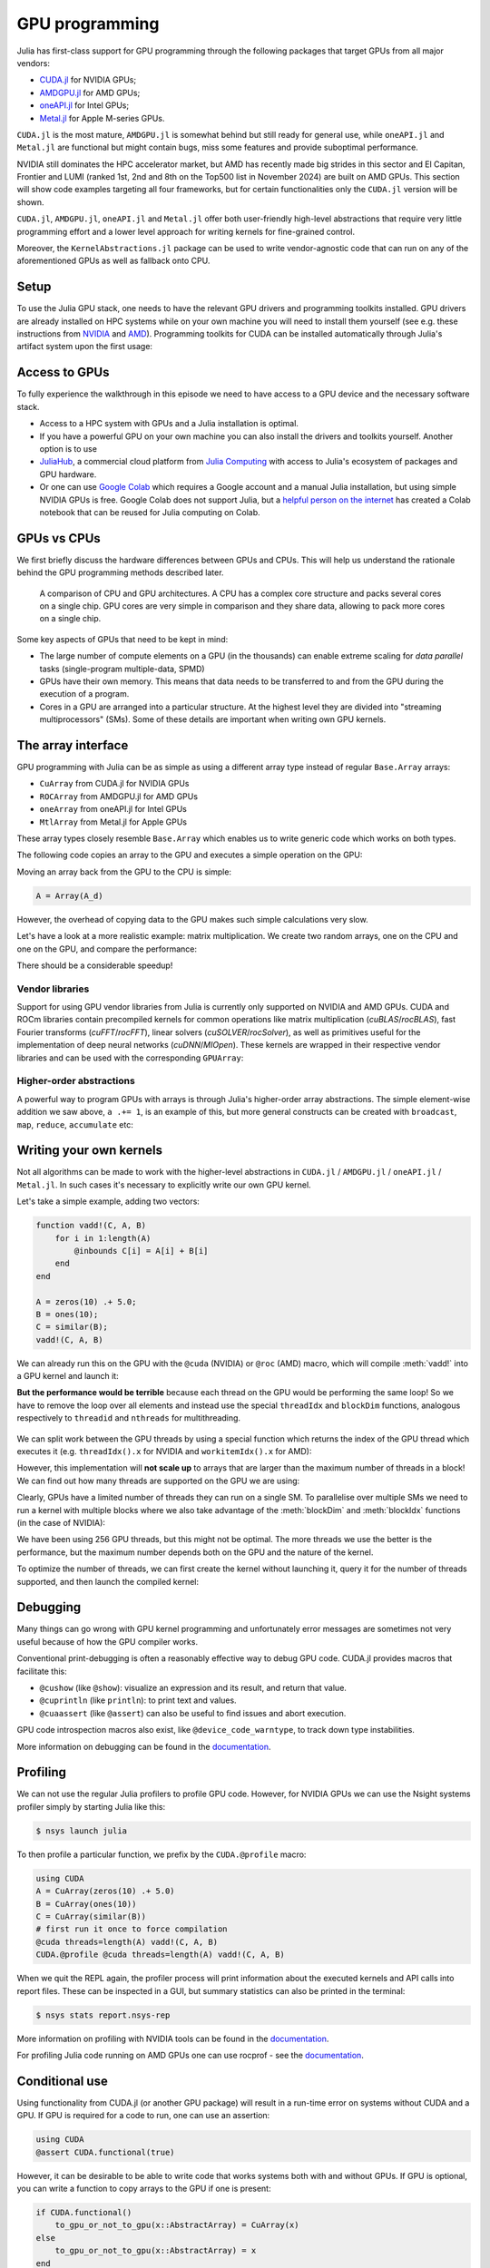 GPU programming
===============


.. questions::

   - What are the high-level and low-level methods for GPU programming in Julia?
   - How do GPU Arrays work?
   - How are GPU kernels written?

.. instructor-note::

   - 30 min teaching
   - 40 min exercises



Julia has first-class support for GPU programming through the following packages that target GPUs from all major vendors:

- `CUDA.jl <https://cuda.juliagpu.org/stable/>`_ for NVIDIA GPUs;
- `AMDGPU.jl <https://amdgpu.juliagpu.org/stable/>`_ for AMD GPUs;
- `oneAPI.jl <https://github.com/JuliaGPU/oneAPI.jl>`_ for Intel GPUs;
- `Metal.jl <https://github.com/JuliaGPU/Metal.jl>`_ for Apple M-series GPUs.

``CUDA.jl`` is the most mature, ``AMDGPU.jl`` is somewhat behind but still ready for general use, 
while ``oneAPI.jl`` and ``Metal.jl`` are functional but might contain bugs, miss some features and provide suboptimal performance.

NVIDIA still dominates the HPC accelerator market, but AMD has recently made big strides in this sector and 
El Capitan, Frontier and LUMI (ranked 1st, 2nd and 8th on the Top500 list in November 2024) are built on AMD GPUs. 
This section will show code examples targeting all four frameworks, but for certain functionalities only 
the ``CUDA.jl`` version will be shown. 

``CUDA.jl``, ``AMDGPU.jl``, ``oneAPI.jl`` and ``Metal.jl`` offer both user-friendly high-level abstractions that 
require very little programming effort and a lower level approach for writing kernels for fine-grained control.

Moreover, the ``KernelAbstractions.jl`` package can be used to write vendor-agnostic code that can run on any of the aforementioned
GPUs as well as fallback onto CPU.


Setup
-----

.. tabs::

   .. group-tab:: NVIDIA

      Installing ``CUDA.jl``:

      .. code-block:: julia
      
         using Pkg
         Pkg.add("CUDA")

   .. group-tab:: AMD

      Installing ``AMDGPU.jl``:

      .. code-block:: julia
      
         using Pkg
         Pkg.add("AMDGPU")

   .. group-tab:: Intel

      Installing ``oneAPI.jl``:

      .. code-block:: julia
      
         using Pkg
         Pkg.add("oneAPI")

   .. group-tab:: Apple

      Installing ``Metal.jl``:

      .. code-block:: julia
      
         using Pkg
         Pkg.add("Metal")


To use the Julia GPU stack, one needs to have the relevant GPU drivers and 
programming toolkits installed. GPU drivers are already installed on HPC systems 
while on your own machine you will need to install them yourself (see e.g.  these 
instructions from `NVIDIA <https://www.nvidia.com/Download/index.aspx>`_ and 
`AMD <https://rocm.docs.amd.com/projects/install-on-linux/en/latest/index.html>`_). 
Programming toolkits for CUDA can be installed automatically through 
Julia's artifact system upon the first usage:

.. tabs::

   .. group-tab:: NVIDIA

      Installing CUDA toolkit:

      .. code-block:: julia
      
         using CUDA
         CUDA.versioninfo()

   .. group-tab:: AMD

      The ROCm software stack needs to be installed beforehand.

   .. group-tab:: Intel

      The oneAPI software stack needs to be installed beforehand.

   .. group-tab:: Apple

      The Metal  software stack needs to be installed beforehand.


Access to GPUs
--------------

To fully experience the walkthrough in this episode we need to have access 
to a GPU device and the necessary software stack. 

- Access to a HPC system with GPUs and a Julia installation is optimal. 
- If you have a powerful GPU on your own machine you can also install the drivers and toolkits yourself. Another option is to use 
- `JuliaHub <https://juliahub.com/lp/>`_, a commercial cloud platform from `Julia Computing <https://juliacomputing.com/>`_ 
  with access to Julia's ecosystem of packages and GPU hardware. 
- Or one can use `Google Colab <https://colab.research.google.com/>`_ which requires a Google 
  account and a manual Julia installation, but using simple NVIDIA GPUs is free.
  Google Colab does not support Julia, but a
  `helpful person on the internet <https://github.com/Dsantra92/Julia-on-Colab>`__ 
  has created a Colab notebook that can be reused for Julia computing on Colab.



GPUs vs CPUs
------------

We first briefly discuss the hardware differences between GPUs and CPUs. 
This will help us understand the rationale behind the GPU programming methods 
described later.

.. figure:: img/CPUAndGPU.png

   A comparison of CPU and GPU architectures. A CPU has a complex core 
   structure and packs several cores on a single chip. GPU cores are very simple 
   in comparison and they share data, allowing to pack more cores on a single chip. 
   
Some key aspects of GPUs that need to be kept in mind:

- The large number of compute elements on a GPU (in the thousands) can enable 
  extreme scaling for `data parallel` tasks (single-program multiple-data, SPMD)
- GPUs have their own memory. This means that data needs to be transferred to 
  and from the GPU during the execution of a program.
- Cores in a GPU are arranged into a particular structure. At the highest level 
  they are divided into "streaming multiprocessors" (SMs). Some of these details are 
  important when writing own GPU kernels.



The array interface
-------------------

GPU programming with Julia can be as simple as using a different array type 
instead of regular ``Base.Array`` arrays:

- ``CuArray`` from CUDA.jl for NVIDIA GPUs
- ``ROCArray`` from AMDGPU.jl for AMD GPUs
- ``oneArray`` from oneAPI.jl for Intel GPUs
- ``MtlArray`` from Metal.jl for Apple GPUs

These array types closely resemble ``Base.Array`` which enables 
us to write generic code which works on both types.

The following code copies an array to the GPU and executes a simple operation on 
the GPU:

.. tabs::

   .. group-tab:: NVIDIA

      .. code-block:: julia
      
         using CUDA

         A_d = CuArray([1,2,3,4])
         A_d .+= 1

   .. group-tab:: AMD

      .. code-block:: julia
      
         using AMDGPU
      
         A_d = ROCArray([1,2,3,4])
         A_d .+= 1

   .. group-tab:: Intel

      .. code-block:: julia
      
         using oneAPI
      
         A_d = oneArray([1,2,3,4])
         A_d .+= 1

   .. group-tab:: Apple

      .. code-block:: julia
      
         using Metal
      
         A_d = MtlArray([1,2,3,4])
         A_d .+= 1

Moving an array back from the GPU to the CPU is simple:

.. code-block:: julia
   
   A = Array(A_d)


However, the overhead of copying data to the GPU makes such simple calculations 
very slow.

Let's have a look at a more realistic example: matrix multiplication. We 
create two random arrays, one on the CPU and one on the GPU, and compare the 
performance:

.. tabs::

   .. group-tab:: NVIDIA

      .. code-block:: julia
      
         using BenchmarkTools
         using CUDA

         A = rand(2^9, 2^9);
         A_d = CuArray(A);

         @btime $A * $A;
         # need to synchronize to let the CPU wait for the GPU kernel to finish
         @btime CUDA.@sync $A_d * $A_d;

   .. group-tab:: AMD

      .. code-block:: julia
      
         using BenchmarkTools
         using AMDGPU
      
         A = rand(2^9, 2^9);
         A_d = ROCArray(A);
      
         @btime $A * $A;
         @btime begin
             $A_d * $A_d;
             AMDGPU.synchronize()
         end

   .. group-tab:: Intel

      .. code-block:: julia
      
         using BenchmarkTools
         using oneAPI
      
         A = rand(2^9, 2^9);
         A_d = oneArray(A);
      
         @btime $A * $A;
         # FIXME: how to synchronize with oneAPI
         @btime  begin 
            $A_d * $A_d;
            oneAPI.synchronize()
         end

   .. group-tab:: Apple

      .. code-block:: julia
      
         using BenchmarkTools
         using Metal         
      
         A = rand(2^9, 2^9);
         A_d = MtlArray(A);
      
         @btime $A * $A;
         # FIXME: how to synchronize with Metal?         
         @btime $A_d * $A_d;


There should be a considerable speedup!

.. challenge:: Effect of array size
   
   Does the size of the array affect how much the performance improves?

   .. solution::

      For example, on an MI250X AMD GPU:

      .. code-block:: julia

         using AMDGPU
         using BenchmarkTools

         A = rand(2^9, 2^9); A_d = ROCArray(A);

         # 1 CPU core:
         @btime $A * $A;
         # 5.472 ms (2 allocations: 2.00 MiB)
         # 64 CPU cores:
         @btime $A * $A;
         # 517.722 μs (2 allocations: 2.00 MiB)
         # GPU
         @btime begin         
             $A_d * $A_d;
         end
         # 115.805 μs (21 allocations: 1.06 KiB)

         # ~47 times faster than 1 CPU core, ~5 times faster than 64 cores

         A = rand(2^10, 2^10); A_d = ROCArray(A);

         # 1 CPU core
         @btime $A * $A;
         # 43.364 ms (2 allocations: 8.00 MiB)
         # 64 CPU cores
         @btime $A*$A;
         # 2.929 ms (2 allocations: 8.00 MiB)
         @btime begin
            $A_d * $A_d;
            AMDGPU.synchronize()
         end
         # 173.316 μs (21 allocations: 1.06 KiB)
   
         # ~250 times faster than one CPU core, ~17 times faster than 64 cores

         A = rand(2^11, 2^11); A_d = ROCArray(A);

         # 1 CPU core
         @btime $A * $A;
         # 344.364 ms (2 allocations: 32.00 MiB)
         # 64 CPU cores
         @btime $A * $A;
         # 30.081 ms (2 allocations: 32.00 MiB)
         @btime begin
             $A_d * $A_d;
         end
         # 866.348 μs (21 allocations: 1.06 KiB)

         # ~400 times faster than 1 core, 35 times faster than 64 cores

         A = rand(2^12, 2^12); A_d = ROCArray(A);

         # 1 CPU core
         @btime $A*$A;
         # 3.221 s (2 allocations: 128.00 MiB)
         # 64 CPU cores
         @btime $A*$A;
         # 159.563 ms (2 allocations: 128.00 MiB)
         # GPU
         @btime begin
            $A_d * $A_d;
            AMDGPU.synchronize()
         end
         # 5.910 ms (21 allocations: 1.06 KiB)

         # ~550 times faster than 1 CPU core, 27 times faster than 64 CPU cores


Vendor libraries
^^^^^^^^^^^^^^^^

Support for using GPU vendor libraries from Julia is currently only supported on 
NVIDIA and AMD GPUs. CUDA and ROCm libraries contain precompiled kernels for common 
operations like matrix multiplication (`cuBLAS`/`rocBLAS`), fast Fourier transforms 
(`cuFFT`/`rocFFT`), linear solvers (`cuSOLVER`/`rocSolver`), as well as primitives 
useful for the implementation of deep neural networks (`cuDNN`/`MIOpen`). These kernels are wrapped
in their respective vendor libraries and can be used with the corresponding ``GPUArray``:


.. tabs:: 

   .. group-tab:: CUDA 

      .. code-block:: julia

         # create a 100x100 Float32 random array and an uninitialized array
         A = CUDA.rand(2^9, 2^9);
         B = CuArray{Float32, 2}(undef, 2^9, 2^9);
         # regular matrix multiplication uses cuBLAS under the hood
         A * A

         # use LinearAlgebra for matrix multiplication
         using LinearAlgebra
         mul!(B, A, A)

         # use cuSOLVER for QR factorization
         qr(A)

         # solve equation A*X == B
         A \ B

         # use cuFFT for FFT
         using CUDA.CUFFT
         fft(A)
   


.. challenge:: Convert from Base.Array or use GPU methods?

   What is the difference between creating a random array in the following two ways? 

   .. tabs:: 

      .. tab:: Converting from ``Base.Array``

         .. code-block:: julia
         
            A = rand(2^9, 2^9);
            A_d = CuArray(A); # ROCArray(A) for AMDGPU

      .. tab:: :meth:`rand` method from CUDA.jl/AMDGPU.jl

         .. code-block:: julia

            A_d = CUDA.rand(2^9, 2^9);     # NVIDIA
            A_d = AMDGPU.rand(2^9, 2^9);   # AMD

   .. solution:: 

      .. tabs::

         .. group-tab:: NVIDIA

            .. code-block:: julia
            
               A = rand(2^9, 2^9);
               A_d = CuArray(A);
               typeof(A_d)
               # CuArray{Float64, 2, CUDA.Mem.DeviceBuffer}

               B_d = CUDA.rand(2^9, 2^9);
               typeof(B_d)
               # CuArray{Float32, 2, CUDA.Mem.DeviceBuffer}

         .. group-tab:: AMD

            .. code-block:: julia
            
               A = rand(2^9, 2^9);
               A_d = ROCArray(A);
               typeof(A_d)
               # ROCMatrix{Float64}
      
               B_d = AMDGPU.rand(2^9, 2^9);
               typeof(B_d)
               # ROCMatrix{Float32}

      The :meth:`rand` method defined in CUDA.jl/AMDGPU.jl creates 32-bit floating point numbers while 
      converting from a 64-bit float Base.Array to a CuArray/ROCArray retains it as Float64!

      GPUs normally perform significantly better for 32-bit floats.


Higher-order abstractions
^^^^^^^^^^^^^^^^^^^^^^^^^

A powerful way to program GPUs with arrays is through Julia's higher-order array 
abstractions. The simple element-wise addition we saw above, ``a .+= 1``, is 
an example of this, but more general constructs can be created with 
``broadcast``, ``map``, ``reduce``, ``accumulate`` etc:

.. tabs:: 

   .. tab:: broadcast

      .. code-block:: julia

         broadcast(A_d) do x
             x += 1
         end

   .. tab:: map

      .. code-block:: julia

         map(A_d) do x
             x + 1
         end

   .. tab:: reduce

      .. code-block:: julia

         reduce(+, A_d)

   .. tab:: accumulate

      .. code-block:: julia

         accumulate(+, A_d)



Writing your own kernels
------------------------

Not all algorithms can be made to work with the higher-level abstractions 
in ``CUDA.jl`` / ``AMDGPU.jl`` / ``oneAPI.jl`` / ``Metal.jl``. In such cases it's necessary to explicitly write our own GPU kernel.

Let's take a simple example, adding two vectors:

.. code-block:: julia

   function vadd!(C, A, B)
       for i in 1:length(A)
           @inbounds C[i] = A[i] + B[i]
       end
   end

   A = zeros(10) .+ 5.0;
   B = ones(10);
   C = similar(B);
   vadd!(C, A, B)

We can already run this on the GPU with the ``@cuda`` (NVIDIA) or ``@roc`` (AMD) macro, which 
will compile :meth:`vadd!` into a GPU kernel and launch it:

.. tabs:: 

   .. group-tab:: NVIDIA

      .. code-block:: julia

         A_d = CuArray(A);
         B_d = CuArray(B);
         C_d = similar(B_d);

         @cuda vadd!(C_d, A_d, B_d)

   .. group-tab:: AMD

      .. code-block:: julia

         A_d = ROCArray(A);
         B_d = ROCArray(B);
         C_d = similar(B_d);

         @roc vadd!(C_d, A_d, B_d)         

   .. group-tab:: Intel

      .. code-block:: julia

         A_d = oneArray(A);
         B_d = oneArray(B);
         C_d = similar(B_d);

         @oneapi vadd!(C_d, A_d, B_d)   

   .. group-tab:: Apple

      .. code-block:: julia

         A_d = MtlArray(Float32.(A));
         B_d = MtlArray(Float32.(B));
         C_d = similar(B_d);

         @metal vadd!(C_d, A_d, B_d)   


**But the performance would be terrible** because each thread on the GPU 
would be performing the same loop! So we have to remove the loop over all 
elements and instead use the special ``threadIdx`` and ``blockDim`` functions,  
analogous respectively to ``threadid`` and ``nthreads`` for multithreading.

.. figure:: img/MappingBlocksToSMs.png
   :align: center

We can split work between the GPU threads by using a special function which 
returns the index of the GPU thread which executes it (e.g. ``threadIdx().x`` for NVIDIA 
and ``workitemIdx().x`` for AMD):  

.. tabs:: 

   .. group-tab:: NVIDIA

      .. code-block:: julia
      
         function vadd!(C, A, B)
             index = threadIdx().x   # linear indexing, so only use `x`
             @inbounds C[index] = A[index] + B[index]
             return
         end

         A, B = CUDA.ones(2^9)*2, CUDA.ones(2^9)*3;
         C = similar(A);

         N = length(A)
         @cuda threads=N vadd!(C, A, B)

         @assert all(Array(C) .== 5.0)

   .. group-tab:: AMD

      .. code-block:: julia

         function vadd!(C, A, B)
             index = workitemIdx().x   # linear indexing, so only use `x`
             @inbounds C[index] = A[index] + B[index]
             return
         end

         A, B = ROCArray(ones(2^9)*2), ROCArray(ones(2^9)*3);
         C = similar(A);

         N = length(A)
         @roc groupsize=N vadd!(C, A, B)   
         
         @assert all(Array(C) .== 5.0)

   .. group-tab:: Intel

      .. code-block:: julia

         # WARNING: this is still untested on Intel GPUs
         function vadd!(C, A, B)
             index = get_local_id()
             @inbounds C[index] = A[index] + B[index]
             return
         end

         A, B = oneArray(ones(2^9)*2), oneArray(ones(2^9)*3);
         C = similar(A);

         N = length(A)
         @oneapi items=N vadd!(C, A, B) 

         @assert all(Array(C) .== 5.0)  

   .. group-tab:: Apple

      .. code-block:: julia
      
         function vadd!(C, A, B)
             index = thread_position_in_grid_1d()
             @inbounds C[index] = A[index] + B[index]
             return
         end
      
         A, B = MtlArray(ones(Float32, 2^9)*2), MtlArray(Float32, ones(2^9)*3);
         C = similar(A);

         N = length(A)
         @metal threads=N vadd!(C, A, B)

         @assert all(Array(C) .== 5.0)

However, this implementation will **not scale up** to arrays that are larger than the 
maximum number of threads in a block! We can find out how many threads are supported on the 
GPU we are using:

.. tabs::

   .. group-tab:: NVIDIA

      .. code-block:: julia

         CUDA.attribute(device(), CUDA.DEVICE_ATTRIBUTE_MAX_THREADS_PER_BLOCK)

   .. group-tab:: AMD

      Not known

   .. group-tab:: Intel

      .. code-block:: julia

         oneL0.compute_properties(device()).maxTotalGroupSize

   .. group-tab:: Apple

      .. code-block:: julia

         WRITEME


Clearly, GPUs have a limited number of threads they can run on a single SM. 
To parallelise over multiple SMs we need to run a kernel with multiple blocks 
where we also take advantage of the :meth:`blockDim` and :meth:`blockIdx` functions 
(in the case of NVIDIA):

.. tabs::

   .. group-tab:: NVIDIA

      .. code-block:: julia
      
         function vadd!(C, A, B)
             i = threadIdx().x + (blockIdx().x - 1) * blockDim().x        
             if i <= length(A)
                 @inbounds C[i] = A[i] + B[i]
             end
             return
         end

         A, B = ROCArray(ones(2^9)*2), ROCArray(ones(2^9)*3);
         C = similar(A);

         nthreads = 256
         # smallest integer larger than or equal to length(A)/threads
         numblocks = cld(length(A), nthreads)

         # run using 256 threads
         @cuda threads=nthreads blocks=numblocks vadd!(C, A, B)

         @assert all(Array(C) .== 5.0)

   .. group-tab:: AMD

      .. code-block:: julia
      
         function vadd!(C, A, B)
             i = workitemIdx().x + (workgroupIdx().x - 1) * workgroupDim().x 
             if i <= length(A)
                 @inbounds C[i] = A[i] + B[i]
             end
             return
         end
      
         A, B = ROCArray(ones(2^9)*2), ROCArray(ones(2^9)*3);
         C = similar(A);
         
         groupsize = 256
         # smallest integer larger than or equal to length(A)/threads
         gridsize = cld(length(A), nthreads) * groupsize
         # NOTE: after v0.5.5, gridsize should instead be:  
         #gridsize = cld(length(A), nthreads) 

         # run using 256 threads
         @roc groupsize=groupsize gridsize=gridsize vadd!(C, A, B)

         @assert all(Array(C) .== 5.0)

      .. warning::

         Since AMDGPU v0.5.0 ``gridsize`` represents the number of "workgroups" (or ``blocks`` in CUDA) and no longer "workitems * workgroups" (or ``threads`` * ``blocks`` in CUDA).


   .. group-tab:: Intel

      .. code-block:: julia

         # WARNING: this is still untested on Intel GPUs
         function vadd!(C, A, B)
             i = get_global_id()
             if i <= length(A)
                 C[i] = A[i] + B[i]
             end
             return
         end
   
         A, B = ROCArray(ones(2^9)*2), ROCArray(ones(2^9)*3);
         C = similar(A);
         
         nthreads = 256
         # smallest integer larger than or equal to length(A)/threads
         numgroups = cld(length(A),256)
   
         @oneapi items=nthreads groups=numgroups vadd!(C, A, B)

         @assert all(Array(C) .== 5.0)

   .. group-tab:: Apple

      .. code-block:: julia
      
         function vadd!(C, A, B)
             i = thread_position_in_grid_1d()
             if i <= length(A)
                 @inbounds C[i] = A[i] + B[i]
             end
             return
         end
      
         A, B = ROCArray(ones(2^9)*2), ROCArray(ones(2^9)*3);
         C = similar(A);
         
         nthreads = 256
         # smallest integer larger than or equal to length(A)/threads
         numblocks = cld(length(A), nthreads)
      
         # run using 256 threads
         @metal threads=nthreads grid=numblocks vadd!(C, A, B)    

         @assert all(Array(C) .== 5.0)              


We have been using 256 GPU threads, but this might not be optimal. The more 
threads we use the better is the performance, but the maximum number depends 
both on the GPU and the nature of the kernel. 

To optimize the number of threads, we can 
first create the kernel without launching it, query it for the number of threads 
supported, and then launch the compiled kernel:

.. tabs:: 

   .. group-tab:: NVIDIA 

      .. code-block:: julia
      
         # compile kernel
         kernel = @cuda launch=false vadd!(C, A, B)
         # extract configuration via occupancy API
         config = launch_configuration(kernel.fun)
         # number of threads should not exceed size of array
         threads = min(length(A), config.threads)
         # smallest integer larger than or equal to length(A)/threads
         blocks = cld(length(A), threads)

         # launch kernel with specific configuration
         kernel(C, A, B; threads, blocks)

   .. group-tab:: AMD 

      .. code-block:: julia

         kernel = @roc launch=false vadd!(C, A, B)
         occupancy = AMDGPU.launch_configuration(kernel)
         @show occupancy.gridsize
         @show occupancy.groupsize

         @roc groupsize=occupancy.groupsize vadd!(C, A, B)


   .. group-tab:: Intel

      WRITEME

   .. group-tab:: Apple

      WRITEME


.. callout:: Restrictions in kernel programming

   Within kernels, most of the Julia language is supported with the exception of functionality 
   that requires the Julia runtime library. This means one cannot allocate memory or perform 
   dynamic function calls, both of which are easy to do accidentally!

.. callout:: 1D, 2D and 3D

   CUDA.jl and AMDGPU.jl support indexing in up to 3 dimensions (x, y and z, e.g. 
   ``threadIdx().x`` and ``workitemIdx().x``). This is convenient 
   for multidimensional data where thread blocks can be organised into 1D, 2D or 3D arrays of 
   threads.


Debugging
---------

Many things can go wrong with GPU kernel programming and unfortunately error messages are 
sometimes not very useful because of how the GPU compiler works. 

Conventional print-debugging is often a reasonably effective way to debug GPU code. 
CUDA.jl provides macros that facilitate this:

- ``@cushow`` (like ``@show``): visualize an expression and its result, and return that value. 
- ``@cuprintln`` (like ``println``): to print text and values. 
- ``@cuaassert`` (like ``@assert``) can also be useful to find issues and abort execution.

GPU code introspection macros also exist, like ``@device_code_warntype``, to track 
down type instabilities.

More information on debugging can be found in the 
`documentation <https://cuda.juliagpu.org/stable/development/debugging/>`__.

Profiling
---------

We can not use the regular Julia profilers to profile GPU code. However, 
for NVIDIA GPUs we can use the Nsight systems profiler simply by starting Julia like this:

.. code-block:: console

   $ nsys launch julia

To then profile a particular function, we prefix by the ``CUDA.@profile`` macro:

.. code-block:: julia

   using CUDA
   A = CuArray(zeros(10) .+ 5.0)
   B = CuArray(ones(10))
   C = CuArray(similar(B))
   # first run it once to force compilation
   @cuda threads=length(A) vadd!(C, A, B)  
   CUDA.@profile @cuda threads=length(A) vadd!(C, A, B)

When we quit the REPL again, the profiler process will print information about 
the executed kernels and API calls into report files. These can be inspected 
in a GUI, but summary statistics can also be printed in the terminal:

.. code-block:: console

   $ nsys stats report.nsys-rep

More information on profiling with NVIDIA tools can be found in the 
`documentation <https://cuda.juliagpu.org/stable/development/profiling/>`__.

For profiling Julia code running on AMD GPUs one can use rocprof - see the `documentation <https://amdgpu.juliagpu.org/stable/profiling/>`__.

Conditional use
---------------

Using functionality from CUDA.jl (or another GPU package) will result in a run-time error 
on systems without CUDA and a GPU.
If GPU is required for a code to run, one can use an assertion:

.. code-block:: julia

   using CUDA
   @assert CUDA.functional(true)   

However, it can be desirable to be able to write code that works systems both with and without 
GPUs. If GPU is optional, you can write a function to copy arrays to the GPU if one is present:

.. code-block:: julia

   if CUDA.functional()
       to_gpu_or_not_to_gpu(x::AbstractArray) = CuArray(x)
   else
       to_gpu_or_not_to_gpu(x::AbstractArray) = x
   end

Some caveats apply and other solutions exist to address them as outlined in 
`the documentation <https://cuda.juliagpu.org/stable/installation/conditional/>`__.

Exercises
---------

.. challenge:: Port :meth:`sqrt_sum` to GPU

   Try to GPU-port the ``sqrt_sum`` function we saw in an earlier 
   episode:

   .. code-block:: julia

      function sqrt_sum(A)
          s = zero(eltype(A))
          for i in eachindex(A)
              @inbounds s += sqrt(A[i])
          end
          return s
      end

   - Use higher-order array abstractions to compute the sqrt-sum operation on a GPU!
   - If you're interested in how the performance changes, benchmark the CPU and GPU versions with ``@btime``

   Hint: You can do it on a single line...

   .. solution::

      First the square root should be taken of each element of the array, 
      which we can do with ``map(sqrt,A)``. Next we perform a reduction with the ``+``
      operator. Combining these steps:
      
      .. code-block:: julia
      
         A = CuArray([1 2 3; 4 5 6; 7 8 9])
      
         reduce(+, map(sqrt,A))
      
      GPU porting complete!

      To benchmark:

      .. code-block:: julia

         A=ones(1024,1024);
         A_d = CuArray(A);

         # benchmark CPU function
         @btime sqrt_sum($A)
         #  2.664 ms (1 allocation: 16 bytes)

         # benchmark also broadcast operations on the CPU:
         @btime reduce(+, map(sqrt,$A))
         #  2.930 ms (4 allocations: 8.00 MiB)
         #  Slightly slower than the sqrt_sum function call but much larger memory allocations!

         # benchmark GPU broadcast (result is from NVIDIA A100):
         @btime reduce(+, map(sqrt, $A_d))
         #  59.719 μs (119 allocations: 6.36 KiB)

.. challenge:: Does LinearAlgebra provide acceleration?

   Compare how long it takes to run a normal matrix multiplication and using the :meth:`mul!`
   method from LinearAlgebra. Is there a speedup from using :meth:`mul!`? 

   .. solution:: 

      .. tabs:: 

         .. group-tab:: NVIDIA 

            .. code-block:: julia
            
               using CUDA, BenchmarkTools, LinearAlgebra

               A = CUDA.rand(2^5, 2^5)
               B = similar(A)
               @btime $A*$A;
               #  8.803 μs (16 allocations: 384 bytes)  
               @btime mul!($B, $A, $A);
               #  7.282 μs (12 allocations: 224 bytes)

               A = CUDA.rand(2^12, 2^12)
               B = similar(A)
               @btime $A*$A;
               #  12.760 μs (28 allocations: 576 bytes)
               @btime mul!($B, $A, $A)
               #  11.020 μs (24 allocations: 416 bytes)

            :meth:`LinearAlgebra.mul!` is around 15-20% faster!

         .. group-tab:: AMD 

            .. code-block:: julia
            
               using AMDGPU, BenchmarkTools, LinearAlgebra

               A = AMDGPU.rand(2^5, 2^5)
               B = similar(A)
               @btime $A*$A;

               @btime mul!($B, $A, $A);

               A = AMDGPU.rand(2^10, 2^10)
               B = similar(A)
               @btime $A*$A;

               @btime mul!($B, $A, $A)


.. challenge:: Compare broadcasting to kernel

   Consider the vector addition function from above:

   .. code-block:: julia

      function vadd!(c, a, b)
          for i in 1:length(a)
              @inbounds c[i] = a[i] + b[i]
          end
      end

   - Write a kernel (or use the one shown above) and benchmark it with a moderately large vector.
   - Then benchmark a broadcasted version of the vector addition. How does it compare to the kernel?

   .. solution:: 

      First define the kernel (for NVIDIA):

      .. code-block:: julia

         function vadd!(C, A, B)
             i = threadIdx().x + (blockIdx().x - 1) * blockDim().x
             if i <= length(A)
                 @inbounds C[i] = A[i] + B[i]
             end
             return nothing
         end

      Define largish vectors:

      .. code-block:: julia

         A = CuArray(ones(2^20))
         B = CuArray(ones(2^20).*2)
         C = CuArray(similar(A))

      Set nthreads and numblocks and benchmark kernel:

      .. code-block:: julia

         @btime $C .= $A .+ $B
         nthreads = 1024
         numblocks = cld(length(A), nthreads)

         @btime CUDA.@sync @cuda threads=nthreads blocks=numblocks vadd!($C, $A, $B)
         #  18.410 μs (33 allocations: 1.67 KiB)

      Finally compare to the higher-level array interface:

      .. code-block:: julia

         @btime $C .= $A .+ $B
         #  5.014 μs (27 allocations: 1.66 KiB)

      The high-level abstraction is significantly faster!

.. exercise:: Port Laplace function to GPU

   Write a kernel for the ``lap2d!`` function!

   Start with the regular version with ``@inbounds`` added:

   .. code-block:: julia

      function lap2d!(u, unew)
          M, N = size(u)
          for j in 2:N-1
              for i in 2:M-1
                  @inbounds unew[i,j] = 0.25 * (u[i+1,j] + u[i-1,j] + u[i,j+1] + u[i,j-1])
              end 
          end
      end

   Now start implementing a GPU kernel version.

   1. The kernel function needs to end with ``return`` or ``return nothing``.

   2. The arrays are two-dimensional, so you will need both the ``.x`` and ``.y`` 
      parts of ``threadIdx()``, ``blockDim()`` and ``blockIdx()``.

   3. You also need to specify tuples 
      for the number of threads and blocks in the ``x`` and ``y`` dimensions, 
      e.g. ``threads = (32, 32)`` and similarly for ``blocks`` (using ``cld``).

      - **Note the hardware limitations**: the product of ``x`` and ``y`` threads cannot 
        exceed it!

   4. For debugging, you can print from inside a kernel using ``@cuprintln`` 
      (e.g. to print thread numbers). **But printing is slow so use small matrix sizes**! 
      It will only print during the first 
      execution - redefine the function again to print again.
      If you get warnings or errors relating to types, you can use the code 
      introspection macro ``@device_code_warntype`` to see the types inferred 
      by the compiler.

   5. Check correctness of your results! To test that the CPU and GPU versions 
      give (approximately) the same results, for example:

      .. code-block:: julia

         M = 4096
         N = 4096
         u = zeros(M, N);
         # set boundary conditions
         u[1,:] = u[end,:] = u[:,1] = u[:,end] .= 10.0;
         unew = copy(u);

         # copy to GPU and convert to Float32
         u_d, unew_d = CuArray(cu(u)), CuArray(cu(unew))

         for i in 1:1000
             lap2d!(u, unew)
             u = copy(unew)
         end

         for i in 1:1000
             @cuda threads=(nthreads, nthreads) blocks=(numblocks, numblocks) lap2d!(u_d, unew_d)
             u_d = copy(unew_d)
         end

         all(u .≈ Array(u_d))
   
   6. Perform some benchmarking of the CPU and GPU methods of the 
      function for arrays of various sizes and with different choices 
      of ``nthreads``. You will need to prefix the 
      kernel execution with the ``CUDA.@sync`` macro 
      to let the CPU wait for the GPU kernel to finish (otherwise you 
      would be measuring the time it takes to only launch the kernel):

   .. solution:: 

      This is one possible GPU kernel version of ``lap2d!``:

      .. code-block:: julia

         function lap2d_gpu!(u, unew)
             M, N = size(u)
             i = (blockIdx().x - 1) * blockDim().x + threadIdx().x
             j = (blockIdx().y - 1) * blockDim().y + threadIdx().y
             #@cuprintln("threads $i $j") #only for debugging!
             if i > 1 && j > 1 && i < M && j < N
                 @inbounds unew[i,j] = 0.25 * (u[i+1,j] + u[i-1,j] + u[i,j+1] + u[i,j-1])
             end
             return nothing
         end

      To test it:

      .. code-block:: julia

         # set number of threads and blocks
         nthreads = (16, 16)
         numblocks = (cld(size(u, 1), nthreads[1]), cld(size(u, 2), nthreads[2]))

         for i in 1:1000
            # call cpu and gpu versions
            lap2d!(u, unew)
            u = copy(unew)

            @cuda threads=nthreads blocks=numblocks lap2d_gpu!(u_d, unew_d)
            u_d = copy(unew_d)
         end

         # element-wise comparison
         all(u .≈ Array(u_d))

      To benchmark:

      .. code-block:: julia

         using BenchmarkTools
         @btime lap2d!($u, $unew)
         @btime CUDA.@sync @cuda threads=$nthreads blocks=$numblocks lap2d_gpu!($u_d, $unew_d)



See also
--------

- `JuliaGPU organisation <https://juliagpu.org/>`_.
- `CUDA.jl documentation <https://cuda.juliagpu.org/stable/>`_.
- `AMDGPU.jl documentation <https://amdgpu.juliagpu.org/stable/>`_.
- `JuliaCon2021 GPU workshop <https://github.com/maleadt/juliacon21-gpu_workshop>`_.
- `Advanced GPU programming tutorials <https://github.com/JuliaComputing/Training/tree/master/AdvancedGPU>`_.

